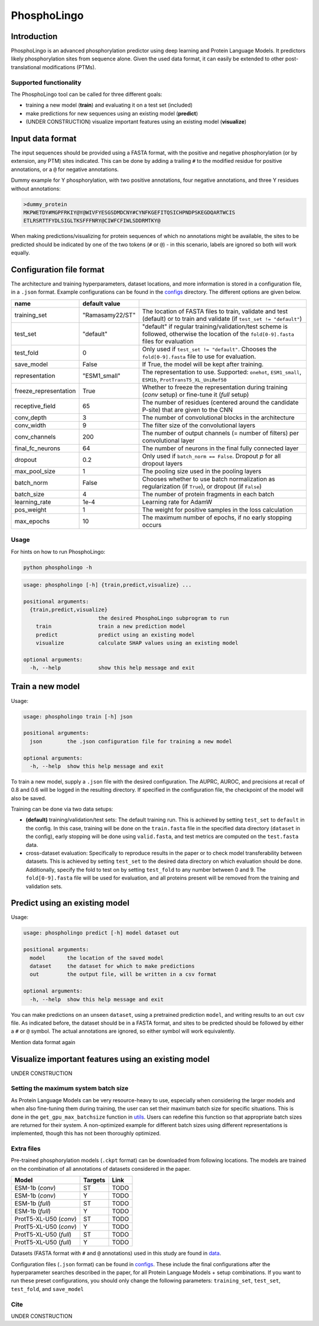 ############
PhosphoLingo
############

Introduction
############
PhosphoLingo is an advanced phosphorylation predictor using deep learning and Protein Language Models. It predictors likely phosphorylation sites from sequence alone. Given the used data format, it can easily be extended to other post-translational modifications (PTMs).

Supported functionality
***********************
The PhosphoLingo tool can be called for three different goals:

- training a new model (**train**) and evaluating it on a test set (included)
- make predictions for new sequences using an existing model (**predict**)
- (UNDER CONSTRUCTION) visualize important features using an existing model (**visualize**)

Input data format
#################
The input sequences should be provided using a FASTA format, with the positive and negative phosphorylation (or by extension, any PTM) sites indicated. This can be done by adding a trailing ``#`` to the modified residue for positive annotations, or a ``@`` for negative annotations.

Dummy example for Y phosphorylation, with two positive annotations, four negative annotations, and three Y residues without annotations:

.. code-block::

    >dummy_protein
    MKPWETDY#MGPFRKIY@Y@WIVFYESGSDMDCNY#CYNFKGEFITQSICHPNDPSKEGDQARTWCIS
    ETLRSRTTFYDLSIGLTKSFFFNRY@CIWFCFIWLSDDRMTKY@

When making predictions/visualizing for protein sequences of which no annotations might be available, the sites to be predicted should be indicated by one of the two tokens (``#`` or ``@``) - in this scenario, labels are ignored so both will work equally.

Configuration file format
#########################
.. _configs: https://github.com/jasperzuallaert/PhosphoLingo/tree/master/configs
The architecture and training hyperparameters, dataset locations, and more information is stored in a configuration file, in a ``.json`` format. Example configurations can be found in the configs_ directory. The different options are given below.

====================== =============== ===
name                   default value
====================== =============== ===
training_set           "Ramasamy22/ST" The location of FASTA files to train, validate and test (default) or to train and validate (if ``test_set != "default"``)
test_set               "default"       "default" if regular training/validation/test scheme is followed, otherwise the location of the ``fold[0-9].fasta`` files for evaluation
test_fold              0               Only used if ``test_set != "default"``. Chooses the ``fold[0-9].fasta`` file to use for evaluation.
save_model             False           If True, the model will be kept after training.
representation         "ESM1_small"    The representation to use. Supported: ``onehot``, ``ESM1_small``, ``ESM1b``, ``ProtTransT5_XL_UniRef50``
freeze_representation  True            Whether to freeze the representation during training (*conv* setup) or fine-tune it (*full* setup)
receptive_field        65              The number of residues (centered around the candidate P-site) that are given to the CNN
conv_depth             3               The number of convolutional blocks in the architecture
conv_width             9               The filter size of the convolutional layers
conv_channels          200             The number of output channels (= number of filters) per convolutional layer
final_fc_neurons       64              The number of neurons in the final fully connected layer
dropout                0.2             Only used if ``batch_norm == False``. Dropout *p* for all dropout layers
max_pool_size          1               The pooling size used in the pooling layers
batch_norm             False           Chooses whether to use batch normalization as regularization (if ``True``), or dropout (if ``False``)
batch_size             4               The number of protein fragments in each batch
learning_rate          1e-4            Learning rate for AdamW
pos_weight             1               The weight for positive samples in the loss calculation
max_epochs             10              The maximum number of epochs, if no early stopping occurs
====================== =============== ===

Usage
*****
For hints on how to run PhosphoLingo:

.. code-block::

    python phospholingo -h

.. code-block::

    usage: phospholingo [-h] {train,predict,visualize} ...

    positional arguments:
      {train,predict,visualize}
                            the desired PhosphoLingo subprogram to run
        train               train a new prediction model
        predict             predict using an existing model
        visualize           calculate SHAP values using an existing model

    optional arguments:
      -h, --help            show this help message and exit

Train a new model
#################
Usage:

.. code-block ::

    usage: phospholingo train [-h] json

    positional arguments:
      json        the .json configuration file for training a new model

    optional arguments:
      -h, --help  show this help message and exit

To train a new model, supply a ``.json`` file with the desired configuration. The AUPRC, AUROC, and precisions at recall of 0.8 and 0.6 will be logged in the resulting directory. If specified in the configuration file, the checkpoint of the model will also be saved.

Training can be done via two data setups:

- **(default)** training/validation/test sets: The default training run. This is achieved by setting ``test_set`` to ``default`` in the config. In this case, training will be done on the ``train.fasta`` file in the specified data directory (``dataset`` in the config), early stopping will be done using ``valid.fasta``, and test metrics are computed on the ``test.fasta`` data.
- cross-dataset evaluation: Specifically to reproduce results in the paper or to check model transferability between datasets. This is achieved by setting ``test_set`` to the desired data directory on which evaluation should be done. Additionally, specify the fold to test on by setting ``test_fold`` to any number between 0 and 9. The ``fold[0-9].fasta`` file will be used for evaluation, and all proteins present will be removed from the training and validation sets.



Predict using an existing model
###############################
Usage:

.. code-block ::

    usage: phospholingo predict [-h] model dataset out

    positional arguments:
      model       the location of the saved model
      dataset     the dataset for which to make predictions
      out         the output file, will be written in a csv format

    optional arguments:
      -h, --help  show this help message and exit

You can make predictions on an unseen ``dataset``, using a pretrained prediction ``model``, and writing results to an ``out`` csv file. As indicated before, the dataset should be in a FASTA format, and sites to be predicted should be followed by either a ``#`` or ``@`` symbol. The actual annotations are ignored, so either symbol will work equivalently.


Mention data format again

Visualize important features using an existing model
####################################################
UNDER CONSTRUCTION

Setting the maximum system batch size
*************************************
.. _utils: https://github.com/jasperzuallaert/PhosphoLingo/blob/master/phospholingo/utils.py
As Protein Language Models can be very resource-heavy to use, especially when considering the larger models and when also fine-tuning them during training, the user can set their maximum batch size for specific situations. This is done in the ``get_gpu_max_batchsize`` function in utils_. Users can redefine this function so that appropriate batch sizes are returned for their system. A non-optimized example for different batch sizes using different representations is implemented, though this has not been thoroughly optimized.


Extra files
***********
Pre-trained phosphorylation models (``.ckpt`` format) can be downloaded from following locations. The models are trained on the combination of all annotations of datasets considered in the paper.

====================== ======= ====
Model                  Targets Link
====================== ======= ====
ESM-1b (*conv*)        ST      TODO
ESM-1b (*conv*)        Y       TODO
ESM-1b (*full*)        ST      TODO
ESM-1b (*full*)        Y       TODO
ProtT5-XL-U50 (*conv*) ST      TODO
ProtT5-XL-U50 (*conv*) Y       TODO
ProtT5-XL-U50 (*full*) ST      TODO
ProtT5-XL-U50 (*full*) Y       TODO
====================== ======= ====

.. _data: https://github.com/jasperzuallaert/PhosphoLingo/blob/master/data/
Datasets (FASTA format with ``#`` and ``@`` annotations) used in this study are found in data_.

Configuration files (``.json`` format) can be found in configs_. These include the final configurations after the hyperparameter searches described in the paper, for all Protein Language Models + setup combinations. If you want to run these preset configurations, you should only change the following parameters: ``training_set``, ``test_set``, ``test_fold``, and ``save_model``

Cite
****
UNDER CONSTRUCTION
